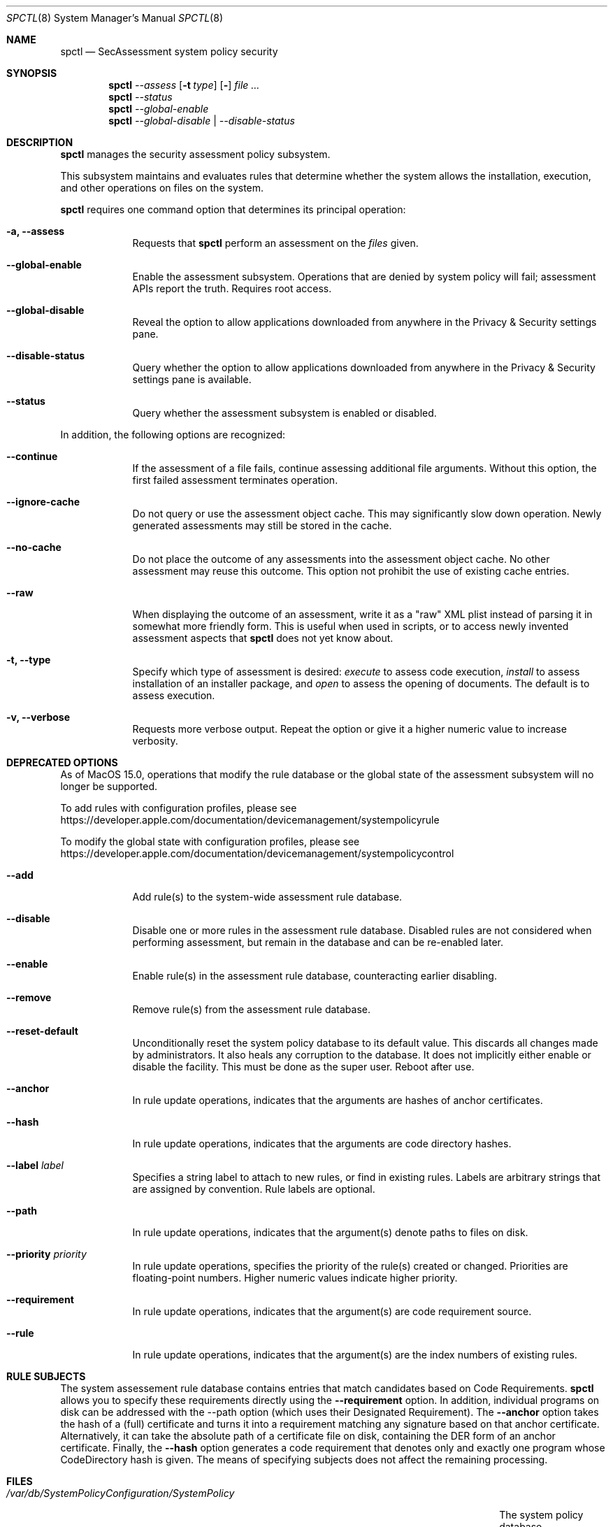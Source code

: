 .Dd January 19, 2012
.Dt SPCTL 8
.Os
.Sh NAME
.Nm spctl
.Nd SecAssessment system policy security
.Sh SYNOPSIS
.Nm
.Ar --assess
.Op Fl t Ar type
.Op Fl Dv
.Ar
.Nm
.Ar --status
.Nm
.Ar --global-enable
.Nm
.Ar --global-disable | --disable-status
.Sh DESCRIPTION
.Nm
manages the security assessment policy subsystem.
.Pp
This subsystem maintains and evaluates rules that determine whether
the system allows the installation, execution, and other operations on
files on the system.
.Pp
.Nm
requires one command option that determines its principal operation:
.Bl -tag -width -indent
.It Fl a, -assess
Requests that
.Nm
perform an assessment on the
.Ar files
given.
.It Fl -global-enable
Enable the assessment subsystem.
Operations that are denied by system policy will fail;
assessment APIs report the truth.
Requires root access.
.It Fl -global-disable
Reveal the option to allow applications downloaded from anywhere in the Privacy & Security settings pane.
.It Fl -disable-status
Query whether the option to allow applications downloaded from anywhere in the Privacy & Security settings pane is available.
.It Fl -status
Query whether the assessment subsystem is enabled or disabled.
.El
.Pp
In addition, the following options are recognized:
.Bl -tag -width -indent
.It Fl -continue
If the assessment of a file fails, continue assessing additional file arguments.
Without this option, the first failed assessment terminates operation.
.It Fl -ignore-cache
Do not query or use the assessment object cache.
This may significantly slow down operation.
Newly generated assessments may still be stored in the cache.
.It Fl -no-cache
Do not place the outcome of any assessments into the assessment object cache.
No other assessment may reuse this outcome.
This option not prohibit the use of existing cache entries.
.It Fl -raw
When displaying the outcome of an assessment, write it as a \&"raw\&" XML plist instead of parsing it
in somewhat more friendly form.
This is useful when used in scripts, or to access newly invented assessment aspects that
.Nm
does not yet know about.
.It Fl t, -type
Specify which type of assessment is desired:
.Ar execute
to assess code execution,
.Ar install
to assess installation of an installer package, and
.Ar open
to assess the opening of documents.
The default is to assess execution.
.It Fl v, -verbose
Requests more verbose output.
Repeat the option or give it a higher numeric value to increase verbosity.
.El
.Sh DEPRECATED OPTIONS
.Bl -tag -width -indent
As of MacOS 15.0, operations that modify the rule database or the global state
of the assessment subsystem will no longer be supported.
.Pp
To add rules with configuration profiles, please see
https://developer.apple.com/documentation/devicemanagement/systempolicyrule
.Pp
To modify the global state with configuration profiles, please see
https://developer.apple.com/documentation/devicemanagement/systempolicycontrol
.Pp
.Bl -tag -width -indent
.It Fl -add
Add rule(s) to the system-wide assessment rule database.
.It Fl -disable
Disable one or more rules in the assessment rule database.
Disabled rules are not considered when performing assessment, but
remain in the database and can be re-enabled later.
.It Fl -enable
Enable rule(s) in the assessment rule database, counteracting earlier disabling.
.It Fl -remove
Remove rule(s) from the assessment rule database.
.It Fl -reset-default
Unconditionally reset the system policy database to its default value. This discards all changes
made by administrators. It also heals any corruption to the database. It does not implicitly either
enable or disable the facility. This must be done as the super user. Reboot after use.
.It Fl -anchor
In rule update operations, indicates that the arguments are hashes of anchor certificates.
.It Fl -hash
In rule update operations, indicates that the arguments are code directory hashes.
.It Fl -label Ar label
Specifies a string label to attach to new rules, or find in existing rules.
Labels are arbitrary strings that are assigned by convention.
Rule labels are optional.
.It Fl -path
In rule update operations, indicates that the argument(s) denote paths to files on disk.
.It Fl -priority Ar priority
In rule update operations, specifies the priority of the rule(s) created or changed.
Priorities are floating-point numbers.
Higher numeric values indicate higher priority.
.It Fl -requirement
In rule update operations, indicates that the argument(s) are code requirement source.
.It Fl -rule
In rule update operations, indicates that the argument(s) are the index numbers of existing rules.
.El
.Sh RULE SUBJECTS
The system assessement rule database contains entries that match candidates based on
Code Requirements.
.Nm
allows you to specify these requirements directly using the
.Fl -requirement
option.
In addition, individual programs on disk can be addressed with the --path option (which uses their Designated Requirement).
The
.Fl -anchor
option takes the hash of a (full) certificate and turns it into a requirement matching any
signature based on that anchor certificate.
Alternatively, it can take the absolute path of a certificate file on disk, containing the DER form of an anchor certificate.
Finally, the
.Fl -hash
option generates a code requirement that
denotes only and exactly one program whose CodeDirectory hash is given.
The means of specifying subjects does not affect the remaining processing.
.Sh FILES
.Bl -tag -width "/var/db/SystemPolicyConfiguration/.SystemPolicy-default" -compact
.It Pa /var/db/SystemPolicyConfiguration/SystemPolicy
The system policy database.
.It Pa /var/db/SystemPolicyConfiguration/.SystemPolicy-default
A copy of the initial distribution version of the system policy database.
Useful for starting over
if the database gets messed up beyond recognition.
.El
.Sh EXAMPLES
To check whether Mail.app is allowed to run on the local system:
.Dl spctl -a /Applications/Mail.app
To check whether the assessment subsystem is enabled:
.Dl spctl --status
.Sh DIAGNOSTICS
.Nm
exits zero on success, or one if an operation has failed.
Exit code two indicates unrecognized or unsuitable arguments.
If an assessment operation results in denial but no other problem has
occurred, the exit code is three. Exit code four indicates the operation
is now deprecated.
.Sh SEE ALSO
.Xr codesign 1 ,
.Xr syspolicyd 1
.\" .Sh BUGS
.Sh HISTORY
The system policy facility and
.Nm
command first appeared in Mac OS X Lion 10.7.3 as a limited developer preview.
